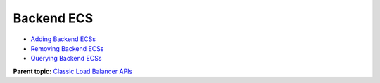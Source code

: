 Backend ECS
===========

-  `Adding Backend ECSs <elb_jd_hd_0001.html>`__
-  `Removing Backend ECSs <elb_jd_hd_0002.html>`__
-  `Querying Backend ECSs <elb_jd_hd_0003.html>`__

**Parent topic:** `Classic Load Balancer APIs <elb_jd_0000.html>`__
